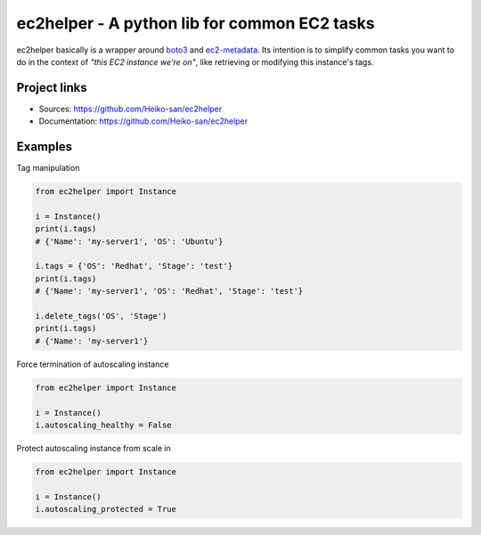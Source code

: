.. _boto3: https://boto3.readthedocs.io/en/latest/
.. _ec2-metadata: https://github.com/adamchainz/ec2-metadata

ec2helper - A python lib for common EC2 tasks
=============================================

ec2helper basically is a wrapper around boto3_ and ec2-metadata_.
Its intention is to simplify common tasks you want to do in the context of
*"this EC2 instance we're on"*, like retrieving or modifying this instance's
tags.

Project links
-------------

* Sources: https://github.com/Heiko-san/ec2helper
* Documentation: https://github.com/Heiko-san/ec2helper

Examples
--------

Tag manipulation

.. code-block:: python
    
    from ec2helper import Instance

    i = Instance()
    print(i.tags)
    # {'Name': 'my-server1', 'OS': 'Ubuntu'}

    i.tags = {'OS': 'Redhat', 'Stage': 'test'}
    print(i.tags)
    # {'Name': 'my-server1', 'OS': 'Redhat', 'Stage': 'test'}

    i.delete_tags('OS', 'Stage')
    print(i.tags)
    # {'Name': 'my-server1'}

Force termination of autoscaling instance

.. code-block:: python
    
    from ec2helper import Instance
    
    i = Instance()
    i.autoscaling_healthy = False

Protect autoscaling instance from scale in

.. code-block:: python
    
    from ec2helper import Instance
    
    i = Instance()
    i.autoscaling_protected = True

